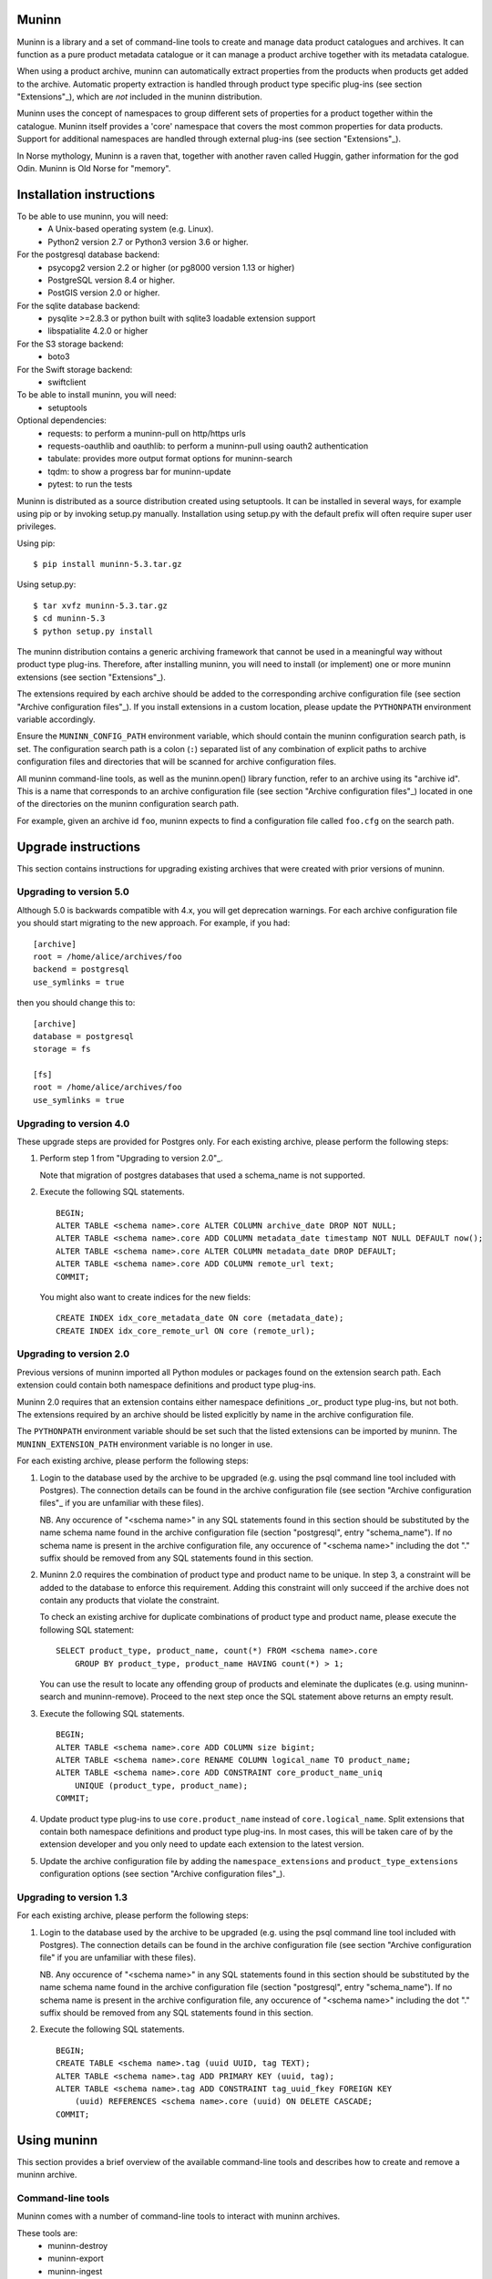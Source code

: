 Muninn
======

Muninn is a library and a set of command-line tools to create and manage
data product catalogues and archives. It can function as a pure product
metadata catalogue or it can manage a product archive together with its
metadata catalogue.

When using a product archive, muninn can automatically extract properties
from the products when products get added to the archive. Automatic property
extraction is handled through product type specific plug-ins
(see section "Extensions"_), which are *not* included in the muninn
distribution.

Muninn uses the concept of namespaces to group different sets of properties
for a product together within the catalogue. Muninn itself provides a 'core'
namespace that covers the most common properties for data products.
Support for additional namespaces are handled through external plug-ins
(see section "Extensions"_).

In Norse mythology, Muninn is a raven that, together with another raven called
Huggin, gather information for the god Odin. Muninn is Old Norse for "memory".


Installation instructions
=========================
To be able to use muninn, you will need:
  - A Unix-based operating system (e.g. Linux).
  - Python2 version 2.7 or Python3 version 3.6 or higher.

For the postgresql database backend:
  - psycopg2 version 2.2 or higher (or pg8000 version 1.13 or higher)
  - PostgreSQL version 8.4 or higher.
  - PostGIS version 2.0 or higher.

For the sqlite database backend:
  - pysqlite >=2.8.3 or python built with sqlite3 loadable extension support
  - libspatialite 4.2.0 or higher

For the S3 storage backend:
  - boto3

For the Swift storage backend:
  - swiftclient

To be able to install muninn, you will need:
  - setuptools

Optional dependencies:
  - requests: to perform a muninn-pull on http/https urls
  - requests-oauthlib and oauthlib: to perform a muninn-pull using oauth2
    authentication
  - tabulate: provides more output format options for muninn-search
  - tqdm: to show a progress bar for muninn-update
  - pytest: to run the tests


Muninn is distributed as a source distribution created using setuptools.
It can be installed in several ways, for example using pip or by invoking
setup.py manually. Installation using setup.py with the default prefix will
often require super user privileges.

Using pip: ::

  $ pip install muninn-5.3.tar.gz

Using setup.py: ::

  $ tar xvfz muninn-5.3.tar.gz
  $ cd muninn-5.3
  $ python setup.py install

The muninn distribution contains a generic archiving framework that cannot be
used in a meaningful way without product type plug-ins. Therefore, after
installing muninn, you will need to install (or implement) one or more muninn
extensions (see section "Extensions"_).

The extensions required by each archive should be added to the corresponding
archive configuration file (see section "Archive configuration files"_). If you
install extensions in a custom location, please update the ``PYTHONPATH``
environment variable accordingly.

Ensure the ``MUNINN_CONFIG_PATH`` environment variable, which should contain
the muninn configuration search path, is set. The configuration search path is
a colon (``:``) separated list of any combination of explicit paths to archive
configuration files and directories that will be scanned for archive
configuration files.

All muninn command-line tools, as well as the muninn.open() library function,
refer to an archive using its "archive id". This is a name that corresponds to
an archive configuration file (see section "Archive configuration files"_)
located in one of the directories on the muninn configuration search path.

For example, given an archive id ``foo``, muninn expects to find a
configuration file called ``foo.cfg`` on the search path.


Upgrade instructions
====================
This section contains instructions for upgrading existing archives that were
created with prior versions of muninn.

Upgrading to version 5.0
------------------------

Although 5.0 is backwards compatible with 4.x, you will get deprecation
warnings. For each archive configuration file you should start migrating to
the new approach. For example, if you had:
::

   [archive]
   root = /home/alice/archives/foo
   backend = postgresql
   use_symlinks = true

then you should change this to:
::

   [archive]
   database = postgresql
   storage = fs

   [fs]
   root = /home/alice/archives/foo
   use_symlinks = true


Upgrading to version 4.0
------------------------

These upgrade steps are provided for Postgres only.
For each existing archive, please perform the following steps:

1. Perform step 1 from "Upgrading to version 2.0"_.

   Note that migration of postgres databases that used a schema_name is not
   supported.

2. Execute the following SQL statements. ::

     BEGIN;
     ALTER TABLE <schema name>.core ALTER COLUMN archive_date DROP NOT NULL;
     ALTER TABLE <schema name>.core ADD COLUMN metadata_date timestamp NOT NULL DEFAULT now();
     ALTER TABLE <schema name>.core ALTER COLUMN metadata_date DROP DEFAULT;
     ALTER TABLE <schema name>.core ADD COLUMN remote_url text;
     COMMIT;

   You might also want to create indices for the new fields: ::

     CREATE INDEX idx_core_metadata_date ON core (metadata_date);
     CREATE INDEX idx_core_remote_url ON core (remote_url);

Upgrading to version 2.0
------------------------
Previous versions of muninn imported all Python modules or packages found on
the extension search path. Each extension could contain both namespace
definitions and product type plug-ins.

Muninn 2.0 requires that an extension contains either namespace definitions
_or_ product type plug-ins, but not both. The extensions required by an archive
should be listed explicitly by name in the archive configuration file.

The ``PYTHONPATH`` environment variable should be set such that the listed
extensions can be imported by muninn. The ``MUNINN_EXTENSION_PATH`` environment
variable is no longer in use.

For each existing archive, please perform the following steps:

1. Login to the database used by the archive to be upgraded (e.g. using the
   psql command line tool included with Postgres). The connection details can
   be found in the archive configuration file (see section "Archive
   configuration files"_ if you are unfamiliar with these files).

   NB. Any occurence of "<schema name>" in any SQL statements found in this
   section should be substituted by the name schema name found in the archive
   configuration file (section "postgresql", entry "schema_name"). If no
   schema name is present in the archive configuration file, any occurence of
   "<schema name>" including the dot "." suffix should be removed from any
   SQL statements found in this section.

2. Muninn 2.0 requires the combination of product type and product name to be
   unique. In step 3, a constraint will be added to the database to enforce
   this requirement. Adding this constraint will only succeed if the archive
   does not contain any products that violate the constraint.

   To check an existing archive for duplicate combinations of product type and
   product name, please execute the following SQL statement: ::

     SELECT product_type, product_name, count(*) FROM <schema name>.core
         GROUP BY product_type, product_name HAVING count(*) > 1;

   You can use the result to locate any offending group of products and
   eleminate the duplicates (e.g. using muninn-search and muninn-remove).
   Proceed to the next step once the SQL statement above returns an empty
   result.

3. Execute the following SQL statements. ::

     BEGIN;
     ALTER TABLE <schema name>.core ADD COLUMN size bigint;
     ALTER TABLE <schema name>.core RENAME COLUMN logical_name TO product_name;
     ALTER TABLE <schema name>.core ADD CONSTRAINT core_product_name_uniq
         UNIQUE (product_type, product_name);
     COMMIT;

4. Update product type plug-ins to use ``core.product_name`` instead of
   ``core.logical_name``. Split extensions that contain both namespace
   definitions and product type plug-ins. In most cases, this will be taken
   care of by the extension developer and you only need to update each
   extension to the latest version.

5. Update the archive configuration file by adding the ``namespace_extensions``
   and ``product_type_extensions`` configuration options (see section
   "Archive configuration files"_).

Upgrading to version 1.3
------------------------
For each existing archive, please perform the following steps:

1. Login to the database used by the archive to be upgraded (e.g. using the
   psql command line tool included with Postgres). The connection details can
   be found in the archive configuration file (see section "Archive
   configuration file" if you are unfamiliar with these files).

   NB. Any occurence of "<schema name>" in any SQL statements found in this
   section should be substituted by the name schema name found in the archive
   configuration file (section "postgresql", entry "schema_name"). If no
   schema name is present in the archive configuration file, any occurence of
   "<schema name>" including the dot "." suffix should be removed from any
   SQL statements found in this section.

2. Execute the following SQL statements. ::

     BEGIN;
     CREATE TABLE <schema name>.tag (uuid UUID, tag TEXT);
     ALTER TABLE <schema name>.tag ADD PRIMARY KEY (uuid, tag);
     ALTER TABLE <schema name>.tag ADD CONSTRAINT tag_uuid_fkey FOREIGN KEY
         (uuid) REFERENCES <schema name>.core (uuid) ON DELETE CASCADE;
     COMMIT;


Using muninn
============
This section provides a brief overview of the available command-line tools and
describes how to create and remove a muninn archive.

Command-line tools
------------------
Muninn comes with a number of command-line tools to interact with muninn
archives.

These tools are:
  - muninn-destroy
  - muninn-export
  - muninn-ingest
  - muninn-list-tags
  - muninn-prepare
  - muninn-pull
  - muninn-remove
  - muninn-retrieve
  - muninn-search
  - muninn-strip
  - muninn-summary
  - muninn-tag
  - muninn-untag

Running any of these tools with the "-h" or "--help" option provides detailed
information on its purpose and usage.

For an overview of the expression language used by most of these tools to
select the products to operate on, see the section "Expression language".

Creating an archive
-------------------
The steps to create an archive are:
  1. Perform backend specific initialization (if required).
  2. Create a configuration file describing the archive.
  3. Run muninn-prepare to initialize the archive for use.

When using the PostgreSQL database backend, you need to create a PostGIS
enabled database that muninn can use to store product properties. Multiple
archives can share the same database, as long as they use a different table
prefix.

Depending on your PostgreSQL installation, creating a database could be as
simple as: ::

  $ createdb [database name]
  $ psql -d [database name] -c "CREATE EXTENSION postgis;"

For Sqlite, muninn will automatically create the database file when it is first
accessed.

Next, you need to create a configuration file for the archive. See the section
"Archive configuration files"_ for details on the configuration file format.

Make sure the configuration file is stored somewhere on the configuration
search path (see section "Installation instructions"_). Move the file or update
the search path if this is not the case.

The final step is to run the ``muninn-prepare`` command-line tool to initialize
the archive for use: ::

  $ muninn-prepare [archive id]

You should now be able to ingest, search for, retrieve, export, and remove
products using the corresponding command-line tools.

Removing an archive
-------------------
The steps to completely remove an archive are:
  1. Run muninn-destroy to remove all products and product properties
     contained in the archive.
  2. Remove the archive configuration file (optional).
  3. Perform backend specific clean-up (if required).

The first step is to run the "muninn-destroy" command-line tool to remove all
products and product properties contained in the archive: ::

  $ muninn-destroy [archive id]

Next, you can optionally remove the archive configuration file.

If no other archives share the PostgreSQL database used by the archive you just
removed, you can proceed to remove the database: ::

  $ dropdb [database name]


Extensions
==========
Muninn is a generic archiving framework. To be able to use it to archive
specific (types of) products, it is necessary to install one or more
extensions.

A muninn extension is a Python module or package that implements the muninn
extension interface. Muninn defines three main types of extensions: namespace
extensions (that contain namespace definitions), product type extensions
(that contain product type plug-ins) and finally hook extensions (allowing
functions to be executed at certain times, e.g. product creation/removal).

A namespace is a named set of product properties (see section "Namespaces"_).
Muninn defines a namespace called ``core`` that contains a small set of
properties that muninn needs to archive a product. For example, it contains the
name of the product, its hash, UUID, and archive date.
The core namespace also contains several optional common properties for
spatiotemporal data such as time stamps and geolocation footprint.

Namespace extensions contain additional namespace definitions to allow storage
of other product properties of interest. For example, an extension for
archiving satellite products could define a namespace that contains properties
such as satellite instrument, measurement mode, orbit number, file version,
and so on. An extension for archiving music could define a namespace that
contains properties such as artist, genre, duration, and so forth.

A product type plug-in is an instance of a class that implements the muninn
product type plug-in interface. The main responsibility of a product type plug-
in is to extract product properties and tags from products of its supported
product type(s). At the minimum, this involves extracting all the required
properties defined in the "core" namespace. Without this information, muninn
cannot archive the product.

Product type plug-ins can also be used to tailor certain aspects of muninn. For
example, the plug-in controls what happens to a product (of the type it
supports) when all of the products it is linked to (see section "Links"_) have
been removed from the archive.

A fourth type of extension is the remote backend extension. This type of
extension is specifically for muninn-pull and can introduce support for
retrieving data using protocols other than the built-in support that muninn
already has for http/https/ftp/file.

Details concerning the actual implementation of extensions can be found in a
separate EXTENSIONS document.


Archive configuration files
===========================
An archive configuration file is a text file that describes an archive. The
configuration file for an archive with id ``foo`` should be called ``foo.cfg``.

The configuration file format resembles Windows INI files in that it consists
of named sections starting with a ``[section]`` header followed by
``name = value`` entries. Each section will be discussed in detail below.

Section "archive"
-----------------
This section contains general archive settings and may contain the following
settings:

- ``database``: The backend used for storing product properties. The currently
  supported backends are ``postgresql`` and ``sqlite``.

- ``storage``: The backend used for storing product data. The currently
  supported backends are ``fs``, ``s3`` and ``swift``.

- ``cascade_grace_period``: Number of minutes after which a product may be
  considered for automatic removal. The default is 0 (immediately).

- ``max_cascade_cycles``: Maximum number of iterations of the automatic removal
  algorithm. The default is 25.

- ``namespace_extensions``: White space separated list of names of Python
  packages or modules that contain namespace definitions (see section
  "Extensions"_). The default is the empty list.

- ``product_type_extensions``: White space separated list of names of Python
  modules or packages that contain product type plug-ins (see section
  "Extensions"_). The default is the empty list.

- ``hook_extensions``: White space separated list of names of Python
  modules or packages that contain hook extensions (see section
  "Extensions"_). The default is the empty list.

- ``remote_backend_extensions``: White space separated list of names of Python
  modules or packages that contain remote backend plug-ins (see section
  "Extensions"_). The default is the empty list.

- ``auth_file``: [Optional] JSON file containing the credentials to download
  using muninn-pull

Deprecated settings:

- ``root``: The root path on disk of the archive when using the file system
  storage backend. Please use the ``fs`` section instead.

- ``use_symlinks``: If set to ``true``, an archived product will consist of
  symbolic links to the original product, instead of a copy of the product.
  The default is ``false``. Please use the ``fs`` section instead.

- ``backend``: Same as ``database`` (please use this instead).


Section "postgresql"
--------------------
This section contains backend specific settings for the postgresql backend and
may contain the following settings:

- ``library``: Python library used to connect to postgresql. The default is
  ``psycopg2``. The only other library that is currently supported is ``pg8000``.

- ``connection_string``: Mandatory. A postgresql connection string of the database
  containing product properties. The default is the empty string, which will
  connect to the default database for the user invoking muninn. See psycopg
  and/or pg8000 documentation for the syntax.

- ``table_prefix``: Prefix that should be used for all table names, indices, and
  constraints. This is to allow multiple muninn catalogues inside a single
  database (or have a muninn catalogue together with other tables). The prefix
  will be prefixed without separation characters, so any underscores, etc. need
  to be included in the option value.


Section "sqlite"
----------------

This section contains backend specific settings for the sqlite backend and may
contain the following settings:

- ``connection_string``: Mandatory. A full path to the sqlite database file
  containing the product properties. This file will be automatically created by
  muninn when it first tries to access the database.

- ``table_prefix``: Prefix that should be used for all table names, indices, and
  constraints. This is to allow multiple muninn catalogues inside a single
  database (or have a muninn catalogue together with other tables). The prefix
  will be prefixed without separation characters, so any underscores, etc. need
  to be included in the option value.

- ``mod_spatialite_path``: Path/name of the mod_spatialite library. Will be set
  to 'mod_spatialite' by default (which only works if library is on search path).
  Change this to e.g. /usr/local/lib/mod_spatialite to set an explicit path
  (no filename extension needed).


Section "fs"
----------------
This section contains backend specific settings for the filesystem storage
backend and may contain the following settings:

- ``root``: Mandatory. The root path on disk of the archive.

- ``use_symlinks``: If set to ``true``, an archived product will consist of
  symbolic links to the original product, instead of a copy of the product.
  The default is ``false``.


Section "s3"
----------------
This section contains backend specific settings for the S3 storage
backend and may contain the following settings:

- ``bucket``: Mandatory. The bucket containing the archive.
- ``prefix``: [Optional] archive prefix within bucket.
- ``host``: Mandatory. S3 host URL.
- ``port``: Mandatory. S3 host port.
- ``access_key``: Mandatory. S3 authentication access key.
- ``secret_access_key``: Mandatory. S3 authentication secret access key.
- ``tmp_root``: [Optional] path where temporary data should be stored.
- ``download_args``: [Optional] JSON representation of boto3 download_file ExtraArgs parameter.
- ``upload_args``: [Optional] JSON representation of boto3 upload_file ExtraArgs parameter.
- ``copy_args``: [Optional] JSON representation of boto3 copy ExtraArgs parameter.
- ``transfer_config``: [Optional] JSON representation of boto3.s3.transfer.TransferConfig parameters.


Section "swift"
----------------
This section contains backend specific settings for the Swift storage
backend and may contain the following settings:

- ``container``: Mandatory. The container containing the archive.
- ``user``: Mandatory. Swift authentication user name.
- ``key``: Mandatory. Swift authentication key.
- ``authurl``: Mandatory. Swift authentication auth URL.
- ``tmp_root``: [Optional] path where temporary data should be stored.


Example configuration file
--------------------------
::

  [archive]
  database = postgresql
  storage = fs
  product_type_extensions = cryosat asar
  auth_file = /home/alice/credentials.json

  [fs]
  root = /home/alice/archives/foo
  use_symlinks = true

  [postgresql]
  connection_string = dbname=foo user=alice password=wonderland host=192.168.0.1

Example credentials file
--------------------------
::

       {
          "server-one.com": {
             "username": "one",
             "password": "password_one"
          },
          "server-two.com": {
             "username": "two",
             "password": "password_two"
          },
          "https://server-two.com/specific/url/endpoint": {
             "username": "two",
             "password": "password_two"
          },
          "https://server-two.com/oauth/service/endpoint": {
             "auth_type": "oauth2",
             "grand_type": "ResourceOwnerPasswordCredentialsGrant",
             "username": "myuser",
             "password": "somepassword",
             "client_id": "thisclient",
             "client_secret": "somesecret",
             "token_url": "https://authentication-server.com/token/endpoint"
          }
       }

Data types
==========
Each product property can be of one of the following supported types: boolean,
integer, long, real, text, timestamp, uuid, and geometry. These types are
described in detail below.

The boolean type represents a truth value and has two possible states: ``true``
and ``false``.

The valid literal boolean values are:

  ``true``

  ``false``

The integer types (integer and long) represent whole numbers. The integer type
is a 32-bit signed integer and can be used to represent values in the range
-2147483648 to +2147483647 (inclusive). The long type is a 64-bit signed
integer and can be used to represent values in the range -9223372036854775808
to +9223372036854775807 (inclusive).

Some examples of literal integer values:

  ``-3``

  ``0``

  ``10``

  ``+99``

The floating point type (real) represents fractional numbers. The real type is
a double precision floating point number and has a typical range of around
1E-307 to 1E+308 with a precision of at least 15 digits.

Some examples of literal real values:

  ``1E-5``

  ``1.E+10``

  ``-3.1415E0``

  ``1.0``

The text type represents text. Literal values are enclosed in double quotes and
most common backslash escape sequences are recognized. To include a double quote
or a backslash inside a text literal, they must be escaped with a backslash,
i.e. ``\"`` and ``\\``.

Some examples of literal text values:

  ``"Hello world!\n"``

  ``"This is a so-called \"text\" literal."``

The timestamp type represents an instance in time with microsecond resolution.
Time zone information is not included. Although throughout muninn all
timestamps are expressed in UTC, users (and especially product type plug-in
developers) can choose a different convention (e.g. local time) for custom
product properties.

The minimum and maximum timestamp values are ``0001-01-01T00:00:00.000000`` and
``9999-12-31T23:59:59.999999`` respectively, which may also be written as
``0000-00-00T00:00:00.000000`` and ``9999-99-99T99:99:99.999999`` for
convenience.

Some examples of literal timestamp values:

  ``2000-01-01``

  ``2000-01-01T00:00:00``

  ``2000-01-01T00:00:00.``

  ``2000-01-01T00:00:00.3``

  ``1999-12-21T23:59:59.999999``

  ``0000-00-00``

  ``0000-00-00T00:00:00``

  ``9999-99-99T99:99:99.99``

The uuid type represents a universally unique identifier, a 128-bit number that
is used to uniquely identify products in a muninn archive.

Some examples of literal uuid values:

  ``32a61528-a712-427a-b28f-8ebd5b472b16``

  ``873dd103-2115-4bf8-9f05-d0eb4b3f71ea``

  ``bdc10916-d89f-416c-8987-a9c2af9b1ef7``

The geometry type represents two-dimensional geometric objects. The spatial
reference system used is WGS84 (SRID=4326). Longitude is measured in degrees
East, latitude is measured in degrees North. The coordinates of a point are
ordered as (longitude, latitude).

The geometric objects currently supported are: Point, LineString, Polygon,
MultiPoint, MultiLineString, and MultiPolygon.

The linear ring(s) that make up a polygon should be topologically closed. In
other words, the start and end point of any linear ring should be equal. A
polygon of which the exterior ring is ordered anti-clockwise is seen from the
"top". Any interior rings should be ordered in the direction opposite to the
exterior ring.

A sub-set of the Well Known Text (WKT) markup language is used to represent
literal geometry values. This sub-set is limited to the supported geometric
objects listed above. Only two-dimensional coordinates are supported. Empty
geometries are supported. An empty geometry is represented by the name of the
geometry type followed by the keyword ``EMPTY``.

Some examples of literal geometry values:

  ``POINT (3.0 55.0)``

  ``LINESTRING (3.0 55.0, 3.0 80.0, 5.0 75.0)``

  ``POLYGON ((5.0 52.0, 6.0 53.0, 3.0 52.5, 5.0 52.0))``

  ``POLYGON EMPTY``


Namespaces
==========
A namespace is a named set of product properties. The concept of a namespace is
used to group related product properties and to avoid name clashes. Any product
property can be defined to be either optional or mandatory.

For example, the definition of the ``core`` namespace includes the mandatory
property ``uuid``, and the optional properties ``validity_start`` and
``validity_stop``. The full name of these product properties is ``core.uuid``,
``core.validity_start``, and ``core.validity_stop``.


Links
=====
Products stored in a muninn archive can be linked to other products in the same
archive (or even to products stored in a different archive).

A link between a product A and a product B represents a relation between these
products where product A is considered to be the source of product B in some
sense (and consequently product B is considered to be derived from product A).

This information is useful for tracing the origin of a given product. Also, it
is possible to (for example) automatically remove a product whenever all of its
sources have been removed. Or to export certain derived products and / or
source products along with a product being exported.


Expression language
===================
To make it easy to search for products in an archive, muninn implements its own
expression language. The expression language is somewhat similar to the WHERE
clause in an SQL SELECT statement.

When a muninn extension includes namespace definitions, all product properties
defined in these namespaces can be used in expressions.

The details of the expression language are described below. See the section
"Data types"_ for more information about the data types supported by muninn.

Property references
-------------------
A product property ``x`` defined in namespace ``y`` is referred to using
``y.x``. If the namespace prefix ``y`` is omitted, it defaults to ``core``.
This means that any property from the ``core`` namespace may be referenced
directly.

Some examples of property references:

  ``uuid``

  ``validity_start``

  ``core.uuid``

  ``core.validity_start``

Namespace references
--------------------
A namespace ``x`` is referred to using simply ``x``. It is undesirable to
create a namespace with the same name as one of the properties in ``core``,
as this may lead to ambiguities.

Parameter references
--------------------
A name preceded by an at sign ``@`` denotes the value of the parameter with
that name. This is primarily useful when calling library functions that take an
expression as an argument. These functions will also take a dictionary of
parameters that will be used to resolved any parameter references present in
the expression.

Some examples of parameter references:

  ``@uuid``

  ``@start``

Functions and operators
-----------------------
The supported logical operators are ``not``, ``and``, ``or``, in order of
decreasing precedence.

The comparison operators ``==`` (equal) and ``!=`` (not equal) are supported
for all types except geometry.

The comparison operators ``<`` (less than), ``>`` (greater than), ``<=`` (less
than or equal), ``>=`` (greater than or equal) are supported for all types
except boolean, uuid, and geometry.

The membership operators ``in`` and ``not in`` are supported for all types
except boolean, uuid, timestamp and geometry. They only work with lists of
literals. Example syntax:

    expression in [1, 2, 3]
    not text in ["text1", "text2"]

The comparison operator ``~=`` (matches pattern) is supported only for text.
The syntax is:

    text ~= pattern

Any character in the pattern matches itself, except the percent sign ``%``, the
underscore ``_``, and the backslash ``\``.

The percent sign ``%`` matches any sequence of zero or more characters. The
underscore ``_`` matches any single characters. To match a literal percent sign
or underscore, it must be preceded by a backslash ``\``. To match a literal
backslash, write four backslashes ``\\\\``.

The result of the comparison is true only if the pattern matches the text value
on the left hand side. Therefore, to match a pattern anywhere it should be
preceded and followed by a percent sign.

Some examples of the ``~=`` operator:

    ``"foobarbaz" ~= "foobarbaz"``      (true)

    ``"foobarbaz" ~= "foo"``            (false)

    ``"foobarbaz" ~= "%bar%"``          (true)

    ``"foobarbaz" ~= "%ba_"``           (true)

The unary and binary arithmetic operators ``+`` and ``-`` are supported for all
numeric types. Furthermore, the binary operator ``-`` applied to a pair of
timestamps returns the length of the time interval between the timestamps as a
fractional number of seconds. Due to the way timestamps are represented in
sqlite, time intervals are limited to millisecond precision when using the
sqlite backend.

The unary function ``is_defined`` is supported for all data types and returns
true if its argument is defined. This can be used to check whether optional
properties or namespaces are defined or not.

The function ``covers(timestamp, timestamp, timestamp, timestamp)`` returns
true if the time range formed by the pair of timestamps covers the time range
formed by the second pair of timestamps. Both time ranges are closed.

The function ``intersects(timestamp, timestamp, timestamp, timestamp)`` returns
true if the time range formed by the pair of timestamps intersects the time
range formed by the second pair of timestamps. Both time ranges are closed.

The function ``covers(geometry, geometry)`` returns true if the first geometry
covers the second geometry.

The function ``intersects(geometry, geometry)`` returns true if the first
geometry intersects the second geometry.

The function ``is_source_of(uuid)`` returns true if the product under
consideration is a (direct) source of the product referred to by specified
uuid.

The function ``is_derived_from(uuid)`` returns true if the product under
consideration is (directly) derived from the product referred to by the
specified uuid.

For ``is_source_of`` and ``is_derived_from``, instead of a uuid, it is also
possible to specify a sub-expression resolving into one or multiple uuids (see
below for an example).

The function ``has_tag(text)`` returns true if the product under consideration
is tagged with the specified tag.

The function ``now()`` returns a timestamp that represents the current time in
UTC.

Examples
--------

  ``is_defined(core.validity_start) and core.validity_start < now()``

  ``covers(core.validity_start, core.validity_stop, @start, @stop)``

  ``not covers(core.footprint, POINT (5.0 52.0))``

  ``is_derived_from(32a61528-a712-427a-b28f-8ebd5b472b16)``

  ``is_derived_from(physical_name == "filename.txt")``

  ``validity_stop - validity_start > 300`` (timestamp differences are in seconds)
